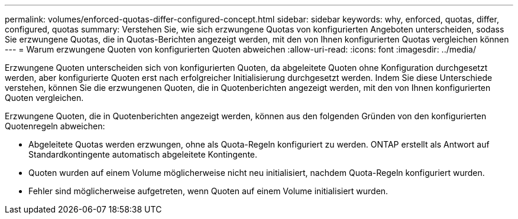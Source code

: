 ---
permalink: volumes/enforced-quotas-differ-configured-concept.html 
sidebar: sidebar 
keywords: why, enforced, quotas, differ, configured, quotas 
summary: Verstehen Sie, wie sich erzwungene Quotas von konfigurierten Angeboten unterscheiden, sodass Sie erzwungene Quotas, die in Quotas-Berichten angezeigt werden, mit den von Ihnen konfigurierten Quotas vergleichen können 
---
= Warum erzwungene Quoten von konfigurierten Quoten abweichen
:allow-uri-read: 
:icons: font
:imagesdir: ../media/


[role="lead"]
Erzwungene Quoten unterscheiden sich von konfigurierten Quoten, da abgeleitete Quoten ohne Konfiguration durchgesetzt werden, aber konfigurierte Quoten erst nach erfolgreicher Initialisierung durchgesetzt werden. Indem Sie diese Unterschiede verstehen, können Sie die erzwungenen Quoten, die in Quotenberichten angezeigt werden, mit den von Ihnen konfigurierten Quoten vergleichen.

Erzwungene Quoten, die in Quotenberichten angezeigt werden, können aus den folgenden Gründen von den konfigurierten Quotenregeln abweichen:

* Abgeleitete Quotas werden erzwungen, ohne als Quota-Regeln konfiguriert zu werden. ONTAP erstellt als Antwort auf Standardkontingente automatisch abgeleitete Kontingente.
* Quoten wurden auf einem Volume möglicherweise nicht neu initialisiert, nachdem Quota-Regeln konfiguriert wurden.
* Fehler sind möglicherweise aufgetreten, wenn Quoten auf einem Volume initialisiert wurden.

